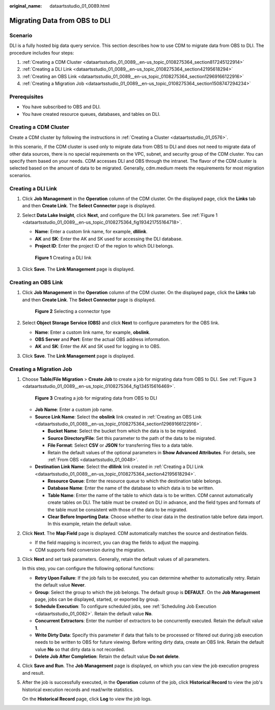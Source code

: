:original_name: dataartsstudio_01_0089.html

.. _dataartsstudio_01_0089:

Migrating Data from OBS to DLI
==============================

Scenario
--------

DLI is a fully hosted big data query service. This section describes how to use CDM to migrate data from OBS to DLI. The procedure includes four steps:

#. :ref:`Creating a CDM Cluster <dataartsstudio_01_0089__en-us_topic_0108275364_section817245122914>`
#. :ref:`Creating a DLI Link <dataartsstudio_01_0089__en-us_topic_0108275364_section42195618294>`
#. :ref:`Creating an OBS Link <dataartsstudio_01_0089__en-us_topic_0108275364_section12969166122916>`
#. :ref:`Creating a Migration Job <dataartsstudio_01_0089__en-us_topic_0108275364_section1508747294234>`

Prerequisites
-------------

-  You have subscribed to OBS and DLI.
-  You have created resource queues, databases, and tables on DLI.

.. _dataartsstudio_01_0089__en-us_topic_0108275364_section817245122914:

Creating a CDM Cluster
----------------------

Create a CDM cluster by following the instructions in :ref:`Creating a Cluster <dataartsstudio_01_0576>`.

In this scenario, if the CDM cluster is used only to migrate data from OBS to DLI and does not need to migrate data of other data sources, there is no special requirements on the VPC, subnet, and security group of the CDM cluster. You can specify them based on your needs. CDM accesses DLI and OBS through the intranet. The flavor of the CDM cluster is selected based on the amount of data to be migrated. Generally, cdm.medium meets the requirements for most migration scenarios.

.. _dataartsstudio_01_0089__en-us_topic_0108275364_section42195618294:

Creating a DLI Link
-------------------

#. Click **Job Management** in the **Operation** column of the CDM cluster. On the displayed page, click the **Links** tab and then **Create Link**. The **Select Connector** page is displayed.

#. Select **Data Lake Insight**, click **Next**, and configure the DLI link parameters. See :ref:`Figure 1 <dataartsstudio_01_0089__en-us_topic_0108275364_fig193421755164718>`.

   -  **Name**: Enter a custom link name, for example, **dlilink**.
   -  **AK** and **SK**: Enter the AK and SK used for accessing the DLI database.
   -  **Project ID**: Enter the project ID of the region to which DLI belongs.

   .. _dataartsstudio_01_0089__en-us_topic_0108275364_fig193421755164718:

   .. figure:: /_static/images/en-us_image_0000001322088280.png
      :alt: **Figure 1** Creating a DLI link

      **Figure 1** Creating a DLI link

#. Click **Save**. The **Link Management** page is displayed.

.. _dataartsstudio_01_0089__en-us_topic_0108275364_section12969166122916:

Creating an OBS Link
--------------------

#. Click **Job Management** in the **Operation** column of the CDM cluster. On the displayed page, click the **Links** tab and then **Create Link**. The **Select Connector** page is displayed.


   .. figure:: /_static/images/en-us_image_0000001373288365.png
      :alt: **Figure 2** Selecting a connector type

      **Figure 2** Selecting a connector type

#. Select **Object Storage Service (OBS)** and click **Next** to configure parameters for the OBS link.

   -  **Name**: Enter a custom link name, for example, **obslink**.
   -  **OBS Server** and **Port**: Enter the actual OBS address information.
   -  **AK** and **SK**: Enter the AK and SK used for logging in to OBS.

#. Click **Save**. The **Link Management** page is displayed.

.. _dataartsstudio_01_0089__en-us_topic_0108275364_section1508747294234:

Creating a Migration Job
------------------------

#. Choose **Table/File Migration** > **Create Job** to create a job for migrating data from OBS to DLI. See :ref:`Figure 3 <dataartsstudio_01_0089__en-us_topic_0108275364_fig134515616469>`.

   .. _dataartsstudio_01_0089__en-us_topic_0108275364_fig134515616469:

   .. figure:: /_static/images/en-us_image_0000001322408172.png
      :alt: **Figure 3** Creating a job for migrating data from OBS to DLI

      **Figure 3** Creating a job for migrating data from OBS to DLI

   -  **Job Name**: Enter a custom job name.
   -  **Source Link Name**: Select the **obslink** link created in :ref:`Creating an OBS Link <dataartsstudio_01_0089__en-us_topic_0108275364_section12969166122916>`.

      -  **Bucket Name**: Select the bucket from which the data is to be migrated.
      -  **Source Directory/File**: Set this parameter to the path of the data to be migrated.
      -  **File Format**: Select **CSV** or **JSON** for transferring files to a data table.
      -  Retain the default values of the optional parameters in **Show Advanced Attributes**. For details, see :ref:`From OBS <dataartsstudio_01_0048>`.

   -  **Destination Link Name**: Select the **dlilink** link created in :ref:`Creating a DLI Link <dataartsstudio_01_0089__en-us_topic_0108275364_section42195618294>`.

      -  **Resource Queue**: Enter the resource queue to which the destination table belongs.
      -  **Database Name**: Enter the name of the database to which data is to be written.
      -  **Table Name**: Enter the name of the table to which data is to be written. CDM cannot automatically create tables on DLI. The table must be created on DLI in advance, and the field types and formats of the table must be consistent with those of the data to be migrated.
      -  **Clear Before Importing Data**: Choose whether to clear data in the destination table before data import. In this example, retain the default value.

#. Click **Next**. The **Map Field** page is displayed. CDM automatically matches the source and destination fields.

   -  If the field mapping is incorrect, you can drag the fields to adjust the mapping.
   -  CDM supports field conversion during the migration.

#. Click **Next** and set task parameters. Generally, retain the default values of all parameters.

   In this step, you can configure the following optional functions:

   -  **Retry Upon Failure**: If the job fails to be executed, you can determine whether to automatically retry. Retain the default value **Never**.
   -  **Group**: Select the group to which the job belongs. The default group is **DEFAULT**. On the **Job Management** page, jobs can be displayed, started, or exported by group.
   -  **Schedule Execution**: To configure scheduled jobs, see :ref:`Scheduling Job Execution <dataartsstudio_01_0082>`. Retain the default value **No**.
   -  **Concurrent Extractors**: Enter the number of extractors to be concurrently executed. Retain the default value **1**.
   -  **Write Dirty Data**: Specify this parameter if data that fails to be processed or filtered out during job execution needs to be written to OBS for future viewing. Before writing dirty data, create an OBS link. Retain the default value **No** so that dirty data is not recorded.
   -  **Delete Job After Completion**: Retain the default value **Do not delete**.

#. Click **Save and Run**. The **Job Management** page is displayed, on which you can view the job execution progress and result.

#. After the job is successfully executed, in the **Operation** column of the job, click **Historical Record** to view the job's historical execution records and read/write statistics.

   On the **Historical Record** page, click **Log** to view the job logs.
